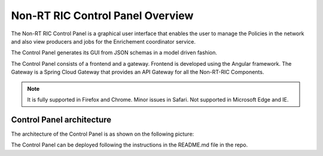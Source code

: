 .. This work is licensed under a Creative Commons Attribution 4.0 International License.
.. SPDX-License-Identifier: CC-BY-4.0
.. Copyright (C) 2020 Nordix

Non-RT RIC Control Panel Overview
==================================

The Non-RT RIC Control Panel is a graphical user interface that enables the user to manage the Policies in the
network and also view producers and jobs for the Enrichement coordinator service.

The Control Panel generates its GUI from JSON schemas in a model driven fashion.

The Control Panel consists of a frontend and a gateway. Frontend is developed using the Angular framework. 
The Gateway is a Spring Cloud Gateway that provides an API Gateway for all the Non-RT-RIC Components.

.. note::
   It is fully supported in Firefox and Chrome. Minor issues in Safari. 
   Not supported in Microsoft Edge and IE.

Control Panel architecture
--------------------------

The architecture of the Control Panel is as shown on the following picture:

.. image:: ./images/ControlPanel_architecture.png
   :scale: 50 %

The Control Panel  can be deployed following the instructions in the README.md file in the repo.